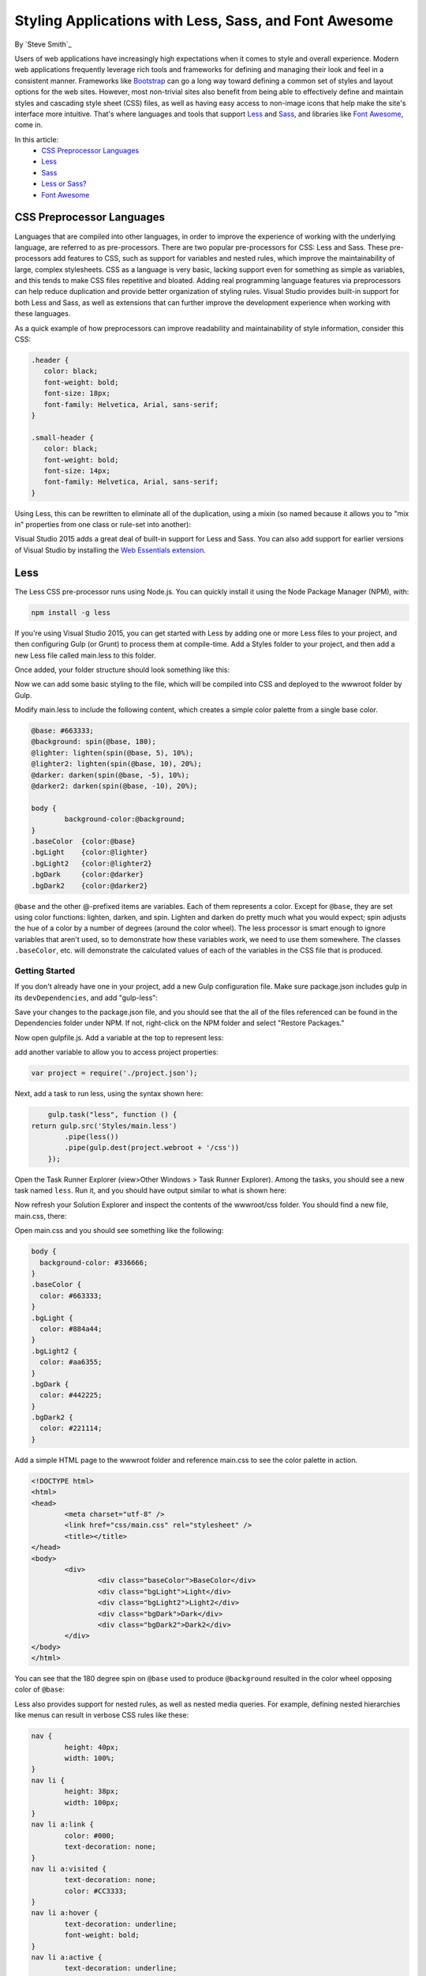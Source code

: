 Styling Applications with Less, Sass, and Font Awesome
======================================================

By `Steve Smith`_

Users of web applications have increasingly high expectations when it comes to style and overall experience. Modern web applications frequently leverage rich tools and frameworks for defining and managing their look and feel in a consistent manner. Frameworks like `Bootstrap`_ can go a long way toward defining a common set of styles and layout options for the web sites. However, most non-trivial sites also benefit from being able to effectively define and maintain styles and cascading style sheet (CSS) files, as well as having easy access to non-image icons that help make the site's interface more intuitive. That's where languages and tools that support `Less`_ and `Sass`_, and libraries like `Font Awesome`_, come in.

.. _Bootstrap : http://getbootstrap.com/
.. _Less : http://lesscss.org/
.. _Sass : http://sass-lang.com/
.. _`Font Awesome` : http://fortawesome.github.io/Font-Awesome/

In this article:
	- `CSS Preprocessor Languages`_
	- `Less`_
	- `Sass`_
	- `Less or Sass?`_
	- `Font Awesome`_

CSS Preprocessor Languages
--------------------------

Languages that are compiled into other languages, in order to improve the experience of working with the underlying language, are referred to as pre-processors. There are two popular pre-processors for CSS: Less and Sass.  These pre-processors add features to CSS, such as support for variables and nested rules, which improve the maintainability of large, complex stylesheets. CSS as a language is very basic, lacking support even for something as simple as variables, and this tends to make CSS files repetitive and bloated. Adding real programming language features via preprocessors can help reduce duplication and provide better organization of styling rules. Visual Studio provides built-in support for both Less and Sass, as well as extensions that can further improve the development experience when working with these languages.

As a quick example of how preprocessors can improve readability and maintainability of style information, consider this CSS:

.. code-block:: css

	.header {
	   color: black;
	   font-weight: bold;
	   font-size: 18px;
	   font-family: Helvetica, Arial, sans-serif;
	}

	.small-header {
	   color: black;
	   font-weight: bold;
	   font-size: 14px;
	   font-family: Helvetica, Arial, sans-serif;
	}

Using Less, this can be rewritten to eliminate all of the duplication, using a mixin (so named because it allows you to "mix in" properties from one class or rule-set into another):

.. code-block:: css
	:emphasize-lines: 9

	.header {
	   color: black;
	   font-weight: bold;
	   font-size: 18px;
	   font-family: Helvetica, Arial, sans-serif;
	}

	.small-header {
	   .header;
	   font-size: 14px;
	}

Visual Studio 2015 adds a great deal of built-in support for Less and Sass. You can also add support for earlier versions of Visual Studio by installing the `Web Essentials extension <http://vswebessentials.com/>`_.

Less
----

The Less CSS pre-processor runs using Node.js. You can quickly install it using the Node Package Manager (NPM), with:

.. code-block:: console

	npm install -g less

If you're using Visual Studio 2015, you can get started with Less by adding one or more Less files to your project, and then configuring Gulp (or Grunt) to process them at compile-time. Add a Styles folder to your project, and then add a new Less file called main.less to this folder.

.. image:: less-sass-fa/_static/add-less-file.png

Once added, your folder structure should look something like this:

.. image:: less-sass-fa/_static/folder-structure.png

Now we can add some basic styling to the file, which will be compiled into CSS and deployed to the wwwroot folder by Gulp.

Modify main.less to include the following content, which creates a simple color palette from a single base color.

.. code-block:: less

	@base: #663333;
	@background: spin(@base, 180);
	@lighter: lighten(spin(@base, 5), 10%);
	@lighter2: lighten(spin(@base, 10), 20%);
	@darker: darken(spin(@base, -5), 10%);
	@darker2: darken(spin(@base, -10), 20%);

	body {
		background-color:@background;
	}
	.baseColor  {color:@base}
	.bgLight    {color:@lighter}
	.bgLight2   {color:@lighter2}
	.bgDark     {color:@darker}
	.bgDark2    {color:@darker2}

``@base`` and the other @-prefixed items are variables. Each of them represents a color. Except for ``@base``, they are set using color functions: lighten, darken, and spin. Lighten and darken do pretty much what you would expect; spin adjusts the hue of a color by a number of degrees (around the color wheel). The less processor is smart enough to ignore variables that aren't used, so to demonstrate how these variables work, we need to use them somewhere. The classes ``.baseColor``, etc. will demonstrate the calculated values of each of the variables in the CSS file that is produced.

Getting Started
^^^^^^^^^^^^^^^

If you don't already have one in your project, add a new Gulp configuration file. Make sure package.json includes gulp in its ``devDependencies``, and add "gulp-less":

.. code-block:: javascript
	:emphasize-lines: 3

	"devDependencies": {
			"gulp": "3.8.11",
			"gulp-less": "3.0.2",
			"rimraf": "2.3.2"
		}

Save your changes to the package.json file, and you should see that the all of the files referenced can be found in the Dependencies folder under NPM. If not, right-click on the NPM folder and select "Restore Packages."

Now open gulpfile.js. Add a variable at the top to represent less:

.. code-block:: javascript
	:emphasize-lines: 4

	var gulp = require("gulp"),
            rimraf = require("rimraf"),
            fx = require("fs"),
            less = require("gulp-less");

add another variable to allow you to access project properties:

.. code-block:: javascript

	var project = require('./project.json');

Next, add a task to run less, using the syntax shown here:

.. code-block:: javascript

	gulp.task("less", function () {
    return gulp.src('Styles/main.less')
            .pipe(less())
            .pipe(gulp.dest(project.webroot + '/css'))
	});

Open the Task Runner Explorer (view>Other Windows > Task Runner Explorer). Among the tasks, you should see a new task named ``less``. Run it, and you should have output similar to what is shown here:

.. image:: less-sass-fa/_static/less-task-runner.png

Now refresh your Solution Explorer and inspect the contents of the wwwroot/css folder. You should find a new file, main.css, there:

.. image:: less-sass-fa/_static/main-css-created.png

Open main.css and you should see something like the following:

.. code-block:: css

	body {
	  background-color: #336666;
	}
	.baseColor {
	  color: #663333;
	}
	.bgLight {
	  color: #884a44;
	}
	.bgLight2 {
	  color: #aa6355;
	}
	.bgDark {
	  color: #442225;
	}
	.bgDark2 {
	  color: #221114;
	}

Add a simple HTML page to the wwwroot folder and reference main.css to see the color palette in action. 

.. code-block:: html

	<!DOCTYPE html>
	<html>
	<head>
		<meta charset="utf-8" />
		<link href="css/main.css" rel="stylesheet" />
		<title></title>
	</head>
	<body>
		<div>
			<div class="baseColor">BaseColor</div>
			<div class="bgLight">Light</div>
			<div class="bgLight2">Light2</div>
			<div class="bgDark">Dark</div>
			<div class="bgDark2">Dark2</div>
		</div>
	</body>
	</html>

You can see that the 180 degree spin on ``@base`` used to produce ``@background`` resulted in the color wheel opposing color of ``@base``:

.. image:: less-sass-fa/_static/less-test-screenshot.png

Less also provides support for nested rules, as well as nested media queries. For example, defining nested hierarchies like menus can result in verbose CSS rules like these:

.. code-block:: css

	nav {
		height: 40px;
		width: 100%;
	}
	nav li {
		height: 38px;
		width: 100px;
	}
	nav li a:link {
		color: #000;
		text-decoration: none;
	}
	nav li a:visited {
		text-decoration: none;
		color: #CC3333;
	}
	nav li a:hover {
		text-decoration: underline;
		font-weight: bold;
	}
	nav li a:active {
		text-decoration: underline;
	}


Ideally all of the related style rules will be placed together within the CSS file, but in practice there is nothing enforcing this rule except convention and perhaps block comments. 

Defining these same rules using Less looks like this:

.. code-block:: css

	nav {
		height: 40px;
		width: 100%;
		li {
			height: 38px;
			width: 100px;
			a {
				color: #000;
				&:link { text-decoration:none}
				&:visited { color: #CC3333; text-decoration:none}
				&:hover { text-decoration:underline; font-weight:bold}
				&:active {text-decoration:underline}
			}
		}
	}

Note that in this case, all of the subordinate elements of ``nav`` are contained within its scope. There is no longer any repetition of parent elements (``nav``, ``li``, ``a``), and the total line count has dropped as well (though some of that is a result of putting values on the same lines in the second example). It can be very helpful, organizationally, to see all of the rules for a given UI element within an explicitly bounded scope, in this case set off from the rest of the file by curly braces.

The ``&`` syntax is a Less selector feature, with & representing the current selector parent. So, within the a {...} block, ``&`` represents an ``a`` tag, and thus ``&:link`` is equivalent to ``a:link``.

Media queries, extremely useful in creating responsive designs, can also contribute heavily to repetition and complexity in CSS. Less allows media queries to be nested within classes, so that the entire class definition doesn't need to be repeated within different top-level ``@media`` elements. For example, this CSS for a responsive menu:

.. code-block:: css

	.navigation {
		margin-top: 30%;
		width: 100%;
	}
	@media screen and (min-width: 40em) {
		.navigation {
			margin: 0;
		}
	}
	@media screen and (min-width: 62em) {
		.navigation {
			width: 960px;
			margin: 0;
		}
	}

This can be better defined in Less as:

.. code-block:: css

	.navigation {
		margin-top: 30%;
		width: 100%;
		@media screen and (min-width: 40em) {
			margin: 0;
		}
		@media screen and (min-width: 62em) {
			width: 960px;
			margin: 0;
		}
	}

Another feature of Less that we have already seen is its support for mathematical operations, allowing style attributes to be constructed from pre-defined variables. This makes updating related styles much easier, since the base variable can be modified and all dependent values change automatically.

CSS files, especially for large sites (and especially if media queries are being used), tend to get quite large over time, making working with them unwieldy. Less files can be defined separately, then pulled together using ``@import`` directives. Less can also be used to import individual CSS files, as well, if desired.

*Mixins* can accept parameters, and Less supports conditional logic in the form of mixin guards, which provide a declarative way to define when certain mixins take effect. A common use for mixin guards is to adjust colors based on how light or dark the source color is. Given a mixin that accepts a parameter for color, a mixin guard can be used to modify the mixin based on that color:

.. code-block:: css

	.box (@color) when (lightness(@color) >= 50%) {
		background-color: #000;
	}
	.box (@color) when (lightness(@color) < 50%) {
		background-color: #FFF;
	}
	.box (@color) {
		color: @color;
	}

	.feature {
		.box (@base);
	}

Given our current ``@base`` value of ``#663333``, this Less script will produce the following CSS:

.. code-block:: css

	.feature {
	  background-color: #FFF;
	  color: #663333;
	}

Less provides a number of additional features, but this should give you some idea of the power of this preprocessing language.

Sass
----

Sass is similar to Less, providing support for many of the same features, but with slightly different syntax. It is built using Ruby, rather than JavaScript, and so has different setup requirements. The original Sass language did not use curly braces or semicolons, but instead defined scope using white space and indentation. In version 3 of Sass, a new syntax was introduced, **SCSS** ("Sassy CSS"). SCSS is similar to CSS in that it ignores indentation levels and whitespace, and instead uses semicolons and curly braces.

To install Sass, typically you would first install Ruby (pre-installed on Mac), and then run:

.. code-block:: console

	gem install sass-lang

However, assuming you're running Visual Studio, you can get started with Sass in much the same way as you would with Less. Open package.json and add the "gulp-sass" package to ``devDependencies``:

.. code-block:: javascript

	"devDependencies": {
		"gulp": "3.8.11",
		"gulp-less": "3.0.2",
		"gulp-sass": "1.3.3",
		"rimraf": "2.3.2"
	}

.. note While it is possible to have both Less and Sass side-by-side in the same project, typically you only use one or the other. Less is shown here because we're working from the same project we started at the beginning of this article.


Next, modify gulpfile.js to add a sass variable and a task to compile your Sass files and place the results in the wwwroot folder:

.. code-block:: javascript

	var gulp = require("gulp"),
		rimraf = require("rimraf"),
		fs = require("fs"),
		less = require("gulp-less"),
		sass = require("gulp-sass");
	
	// other content removed
	
	gulp.task("sass", function () {
		return gulp.src('Styles/main2.scss')
			.pipe(sass())
			.pipe(gulp.dest(project.webroot + '/css'))
	});

Now you can add the Sass file main2.scss to the Styles folder in the root of the project:

.. image:: less-sass-fa/_static/add-scss-file.png

Open main2.scss and add the following:

.. code-block:: css

	$base: #CC0000;
	body {
		background-color: $base;
	}

Save all of your files. Now in Task Runner Explorer, you should see a sass task. Run it, refresh solution explorer, and look in the /wwwroot/css folder. There should be a main2.css file, with these contents:

.. code-block:: css

	body {
	  background-color: #CC0000; }

Sass supports nesting in much the same was that Less does, providing similar benefits. Files can be split up by function and included using the ``@import`` directive:

.. code-block:: css

	@import 'anotherfile';


Sass supports mixins as well, using the ``@mixin`` keyword to define them and @include to include them, as in this example from `sass-lang.com <http://sass-lang.com>`_:

.. code-block:: css

	@mixin border-radius($radius) {
	  -webkit-border-radius: $radius;
		 -moz-border-radius: $radius;
		  -ms-border-radius: $radius;
			  border-radius: $radius;
	}

	.box { @include border-radius(10px); }


In addition to mixins, Sass also supports the concept of inheritance, allowing one class to extend another. It's conceptually similar to a mixin, but results in less CSS code. It's accomplished using the ``@extend`` keyword. First, let's see how we might use mixins, and the resulting CSS code. Add the following to your main2.scss file:

.. code-block:: css
	:emphasize-lines: 8,13

	@mixin alert {
		border: 1px solid black;
		padding: 5px;
		color: #333333;
	}

	.success {
		@include alert;
		border-color: green;
	}

	.error {
		@include alert;
		color: red;
		border-color: red;
		font-weight:bold;
	}


Examine the output in main2.css after running the sass task in Task Runner Explorer:

.. code-block:: css
	:emphasize-lines: 2-4,9-11

	.success {
	  border: 1px solid black;
	  padding: 5px;
	  color: #333333;
	  border-color: green;
	 }

	.error {
	  border: 1px solid black;
	  padding: 5px;
	  color: #333333;
	  color: red;
	  border-color: red;
	  font-weight: bold; 
	}

Notice that all of the common properties of the alert mixin are repeated in each class. The mixin did a good job of helping use eliminate duplication at development time, but it's still creating CSS with a lot of duplication in it, resulting in larger than necessary CSS files - a potential performance issue. It would be great if we could follow the `Don't Repeat Yourself (DRY) Principle <http://deviq.com/don-t-repeat-yourself/>`_ at both development time and runtime.

Now replace the alert mixin with a ``.alert`` class, and change ``@include`` to ``@extend`` (remembering to extend ``.alert``, not ``alert``):

.. code-block:: css
	:emphasize-lines: 8,13

	.alert {
		border: 1px solid black;
		padding: 5px;
		color: #333333;
	}

	.success {
		@extend .alert;
		border-color: green;
	}

	.error {
		@extend .alert;
		color: red;
		border-color: red;
		font-weight:bold;
	}


Run Sass once more, and examine the resulting CSS:

.. code-block:: css

	.alert, .success, .error {
	  border: 1px solid black;
	  padding: 5px;
	  color: #333333; }

	.success {
	  border-color: green; }

	.error {
	  color: red;
	  border-color: red;
	  font-weight: bold; }

Now the properties are defined only as many times as needed, and better CSS is generated.

Sass also includes functions and conditional logic operations, similar to Less. In fact, the two languages' capabilities are very similar.

Less or Sass?
-------------

There is still no consensus as to whether it's generally better to use Less or Sass (or even whether to prefer the original Sass or the newer SCSS syntax within Sass). A recent poll conducted on twitter of mostly ASP.NET developers found that the majority preferred to use Less, by about a 2-to-1 margin. Probably the most important decision is to **use one of these tools**, as opposed to just hand-coding your CSS files. Once you've made that decision, both Less and Sass are good choices.

Font Awesome
------------

In addition to CSS pre-compilers, another great resource for styling modern web applications is Font Awesome. Font Awesome is a toolkit that provides over 500 scalable vector icons that can be freely used in your web applications. It was originally designed to work with Bootstrap, but has no dependency on that framework, or on any JavaScript libraries.

The easiest way to get started with Font Awesome is to add a reference to it, using its public content delivery network (CDN) location:

.. code-block:: html

	<link rel="stylesheet"
	href="//maxcdn.bootstrapcdn.com/font-awesome/4.3.0/css/font-awesome.min.css">

Of course, you can also quickly add it to your Visual Studio 2015 project by adding it to the "dependencies" in bower.json:

.. code-block:: javascript
	:emphasize-lines: 11

	{
		"name": "ASP.NET",
		"private": true,
		"dependencies": {
			"bootstrap": "3.0.0",
			"jquery": "1.10.2",
			"jquery-validation": "1.11.1",
			"jquery-validation-unobtrusive": "3.2.2",
			"hammer.js": "2.0.4",
			"bootstrap-touch-carousel": "0.8.0",
			"Font-Awesome": "4.3.0"
		}
	}

 
Then, to get the stylesheet added to the wwwroot folder, modify gulpfile.js as follows:

.. code-block:: javascript
	:emphasize-lines: 10

	gulp.task("copy", ["clean"], function () {
		var bower = {
			"angular": "angular/angular*.{js,map}",
			"bootstrap": "bootstrap/dist/**/*.{js,map,css,ttf,svg,woff,eot}",
			"bootstrap-touch-carousel": "bootstrap-touch-carousel/dist/**/*.{js,css}",
			"hammer.js": "hammer.js/hammer*.{js,map}",
			"jquery": "jquery/jquery*.{js,map}",
			"jquery-validation": "jquery-validation/jquery.validate.js",
			"jquery-validation-unobtrusive": "jquery-validation-unobtrusive/jquery.validate.unobtrusive.js",
			"font-awesome": "Font-Awesome/**/*.{css,otf,eot,svg,ttf,woff,wof2}"
		};

		for (var destinationDir in bower) {
			gulp.src(paths.bower + bower[destinationDir])
				.pipe(gulp.dest(paths.lib + destinationDir));
		}
	});

Once this is in place (and saved), running the 'copy' task in Task Runner Explorer should copy the font awesome fonts and css files to ``/lib/font-awesome``.

Once you have a reference to it on a page, you can add icons to your application by simply applying Font Awesome classes, typically prefixed with "fa-", to your inline HTML elements (such as ``<span>`` or ``<i>``).  As a very simple example, you can add icons to simple lists and menus using code like this:

.. code-block:: html
	:emphasize-lines: 6,9-11

	<!DOCTYPE html>
	<html>
	<head>
		<meta charset="utf-8" />
		<title></title>
		<link href="lib/font-awesome/css/font-awesome.css" rel="stylesheet" />
	</head>
	<body>
		<ul class="fa-ul">
			<li><i class="fa fa-li fa-home"></i> Home</li>
			<li><i class="fa fa-li fa-cog"></i> Settings</li>
		</ul>
	</body>
	</html>

This produces the following in the browser - note the icon beside each item:

.. image:: less-sass-fa/_static/list-icons-screenshot.png


You can view a complete list of the available icons here:

http://fortawesome.github.io/Font-Awesome/icons/ 

Summary
-------

Modern web applications increasingly demand responsive, fluid designs that are clean, intuitive, and easy to use from a variety of devices. Managing the complexity of the CSS stylesheets required to achieve these goals is best done using a pre-processor like Less or Sass. In addition, toolkits like Font Awesome quickly provide well-known icons to textual navigation menus and buttons, improving the overall user experience of your application.

